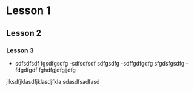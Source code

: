 * Lesson 1
** Lesson 2
*** Lesson 3
- sdfsdfsdf
  fgsdfgsdfg
  -sdfsdfsdf
  sdfgsdfg
  -sdffgdfgdfg
  sfgdsfgsdfg
  -fdgdfgdf
  fghdfgjdfgjjdfg
jlksdfjklasdfjklasdjfkla
sdasdfsadfasd
